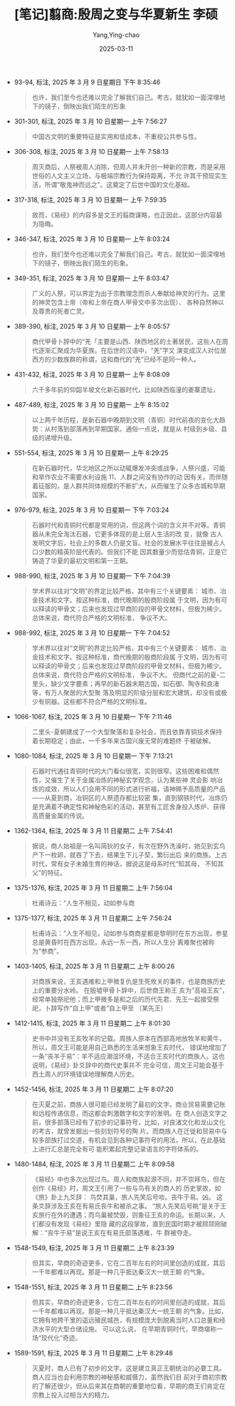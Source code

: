 #+TITLE:  [笔记]翦商:殷周之变与华夏新生 李硕
#+AUTHOR: Yang,Ying-chao
#+DATE:   2025-03-11
#+OPTIONS:  ^:nil H:5 num:t toc:1 \n:nil ::t |:t -:t f:t *:t tex:t d:(HIDE) tags:not-in-toc
#+STARTUP:  align nodlcheck oddeven lognotestate
#+SEQ_TODO: TODO(t) INPROGRESS(i) WAITING(w@) | DONE(d) CANCELED(c@)
#+TAGS:     noexport(n)
#+EXCLUDE_TAGS: noexport
#+FILETAGS: :jianshang:yi:note:ireader:

- 93-94, 标注, 2025 年 3 月 9 日星期日 下午 8:35:46
 # note_md5: 2649dd82efb896899c7448a04663d714
 #+BEGIN_QUOTE
 也许，我们至今也还难以完全了解我们自己。考古，就犹如一面深埋地下的镜子，倒映出我们陌生的形象
 #+END_QUOTE

- 301-301, 标注, 2025 年 3 月 10 日星期一 上午 7:56:27
 # note_md5: 2d5d3852b06bc9514f28b773681bb0e2
 #+BEGIN_QUOTE
 中国古文明的重要特征是实用和低成本，不重视公共参与性。
 #+END_QUOTE

- 306-308, 标注, 2025 年 3 月 10 日星期一 上午 7:58:13
 # note_md5: 338afb0e44c7fff21d8361bd60ab4fb1
 #+BEGIN_QUOTE
 周灭商后，人祭被周人消除，但周人并未开创一种新的宗教，而是采用世俗的人文主义立场，与极端宗教行为保持距离，不允
 许其干预现实生活，所谓“敬鬼神而远之”。这奠定了后世中国的文化基础。
 #+END_QUOTE

- 317-318, 标注, 2025 年 3 月 10 日星期一 上午 7:59:35
 # note_md5: 7a34fa6fb029a331760214b8a186aacb
 #+BEGIN_QUOTE
 故而，《易经》的内容多是文王的翦商谋略，也正因此，这部分内容最为隐晦。
 #+END_QUOTE

- 346-347, 标注, 2025 年 3 月 10 日星期一 上午 8:03:24
 # note_md5: 2c27e1833b428bd6b28004f7bda82e9f
 #+BEGIN_QUOTE
 也许，我们至今也还难以完全了解我们自己。考古，就犹如一面深埋地下的镜子，倒映出我们陌生的形象。
 #+END_QUOTE

- 349-351, 标注, 2025 年 3 月 10 日星期一 上午 8:03:47
 # note_md5: 68cf5749efd783aaf4df3180bfb14619
 #+BEGIN_QUOTE
 广义的人祭，可以界定为出于宗教理念而杀人奉献给神灵的行为。这里的神灵包含上帝（帝和上帝在商人甲骨文中多次出现）、
 各种自然神以及尊贵的死者亡灵。
 #+END_QUOTE

- 389-390, 标注, 2025 年 3 月 10 日星期一 上午 8:05:57
 # note_md5: 871922a9ace993beef3b807b258bc2c4
 #+BEGIN_QUOTE
 商代甲骨卜辞中的“羌「主要是山西、陕西地区的土著居民，这些人在周代逐渐汇聚成为华夏族。在后世的汉语中，“羌”字又
 演变成汉人对位居西方的少数族群的称谓，这和商代的“羌”已经不是同一种人。
 #+END_QUOTE

- 431-432, 标注, 2025 年 3 月 10 日星期一 上午 8:08:09
 # note_md5: a28dae366daa80082d4229b0c43c5232
 #+BEGIN_QUOTE
 六千多年前的仰韶半坡文化新石器时代，比如陕西临潼的姜寨遗址，
 #+END_QUOTE

- 487-489, 标注, 2025 年 3 月 10 日星期一 上午 8:15:02
 # note_md5: 4b782093aee22500bc2ef45e48e242c4
 #+BEGIN_QUOTE
 以上两千年历程，是新石器中晚期到文明（青铜）时代前夜的变化大趋势：从村落到部落再到早期国家。通俗一点说，就是从
 村级到乡级、县级的递增升级。
 #+END_QUOTE

- 551-554, 标注, 2025 年 3 月 10 日星期一 上午 8:29:25
 # note_md5: 79e6de2bc3ff1ada228b27c2b6832cdc
 #+BEGIN_QUOTE
 在新石器时代，华北地区之所以动辄爆发冲突或战争，人祭兴盛，可能和旱作农业不需要水利设施 11、人群之间没有协作的动
 因有关。而伴随着征服的，是人群共同体规模的不断扩大，从而催生了众多古城和早期国家。
 #+END_QUOTE

- 976-979, 标注, 2025 年 3 月 10 日星期一 下午 7:03:24
 # note_md5: 6ac407bba0eeeeac8c6490637bdb53d0
 #+BEGIN_QUOTE
 石器时代和青铜时代都是常用的词，但这两个词的含义并不对等。青铜器从未完全淘汰石器，它更多体现的是上层人生活的改
 变，就像 古人发明文字后，社会上的多数人仍是文盲。社会的发展水平往往是被占人口少数的精英阶层代表的。但我们不能
 因其数量少而低估青铜，正是它铸造了华夏的最初文明和第一王朝。
 #+END_QUOTE

- 988-990, 标注, 2025 年 3 月 10 日星期一 下午 7:04:39
 # note_md5: 3b0ec3915ec5653ec39692674f5acd2a
 #+BEGIN_QUOTE
 学术界以往对“文明”的界定比较严格，其中有三个关键要素： 城市、冶金技术和文字。按这种标准，商代晚期的殷商阶段属
 于文明，因为有可以释读的甲骨文；后来也发现过早商阶段的甲骨文材料，但极为稀少。总体来说，商代符合严格的文明标准，
 争议不大。
 #+END_QUOTE

- 988-992, 标注, 2025 年 3 月 10 日星期一 下午 7:04:52
 # note_md5: 7edf1098d3ac1c63726e5245106d9d38
 #+BEGIN_QUOTE
 学术界以往对“文明”的界定比较严格，其中有三个关键要素： 城市、冶金技术和文字。按这种标准，商代晚期的殷商阶段属
 于文明，因为有可以释读的甲骨文；后来也发现过早商阶段的甲骨文材料，但极为稀少。总体来说，商代符合严格的文明标准，
 争议不大。 但商代之前的夏-二里头，缺少文字要素；再早的新石器末期古国，如石御、陶寺和良渚等，有万人聚居的大型聚
 落及明显的阶级分层和宏大建筑，却没有或极少有铜器。这些都不符合严格的文明标准。
 #+END_QUOTE

- 1066-1067, 标注, 2025 年 3 月 10 日星期一 下午 7:11:46
 # note_md5: acab695249c74e3478fb10cd1e373672
 #+BEGIN_QUOTE
 二里头-夏朝建成了一个大型聚落和复杂社会，而且依靠青铜技术保持着长期稳定；由此，一千多年来古国兴废无常的难题终
 于被破解。
 #+END_QUOTE

- 1080-1084, 标注, 2025 年 3 月 10 日星期一 下午 7:13:21
 # note_md5: 660308a3916900f5aef1392ce0ff8293
 #+BEGIN_QUOTE
 石器时代通往青铜时代的大门看似很宽，实则很窄。这些困难和偶然性，又催生了关于金属冶炼的神秘玄学观念，认为某些神
 灵会影 响冶炼的成效，所以人们会用不同的形式进行祈福，请神赐予高质量的产品——从夏到商，冶铜区的人祭遗存都比较密
 集，直到钢铁时代，冶炼仍是充满着不确定性和神秘色彩的活动，甚至有工匠舍身投入炼炉、获得高质量金属的传说。
 #+END_QUOTE

- 1362-1364, 标注, 2025 年 3 月 11 日星期二 上午 7:54:41
 # note_md5: 69ffe2fea28284babc2779d5ac6fdbb1
 #+BEGIN_QUOTE
 据说，商人始祖是一名叫简狄的女子，有次在野外洗澡时，她见到玄鸟产下一枚卵，就吞了下去，结果生下儿子契，繁衍出后
 来的商族。上古时代，常有女子未婚生育的神话，据说这是母系时代“知其母， 不知其父”的特征。
 #+END_QUOTE

- 1375-1376, 标注, 2025 年 3 月 11 日星期二 上午 7:56:04
 # note_md5: d24603f3277b2bcc05315a18365db092
 #+BEGIN_QUOTE
 杜甫诗云：“人生不相见，动如参与商
 #+END_QUOTE

- 1375-1377, 标注, 2025 年 3 月 11 日星期二 上午 7:56:24
 # note_md5: ee82b222989920f70ddf7ce10682c344
 #+BEGIN_QUOTE
 杜甫诗云：“人生不相见，动如参与商商星都是黎明时在东方出现，参星总是黄昏时在西方出现，永远一东一西，所以人生分
 离难聚也被称为“参商”。
 #+END_QUOTE

- 1403-1405, 标注, 2025 年 3 月 11 日星期二 上午 8:00:26
 # note_md5: fc7d79f53ad821f08483a0423d2a2303
 #+BEGIN_QUOTE
 对商族来说，王亥遇难和上甲微复仇是生死攸关的事件，也是商族历史上的重要分水岭。 在殷墟甲骨卜辞中，后世商王称王
 亥为“高祖王亥”，经常单独祭祀他；而上甲微多是和之后的历代先君、先王一起接受祭祀，卜辞写作“自上甲”或者“自上甲至
 （某先王）
 #+END_QUOTE

- 1412-1415, 标注, 2025 年 3 月 11 日星期二 上午 8:01:30
 # note_md5: 2d93775d4929954ac78ae90e0b23bbd7
 #+BEGIN_QUOTE
 史书中并没有王亥牧羊的记载。周族人原本在西部高地放牧羊和黄牛，所以，周文王可能是用自己熟悉的生活来想象王亥时代，
 错误地增加了一条“丧羊于易”：羊不适应潮湿环境，不适合王亥时代的商族人。这也说明，《易经》卦爻辞中的商代史事并不
 完全可信，周文王可能会基于西土周人的环境错误地理解商人历史。
 #+END_QUOTE

- 1452-1456, 标注, 2025 年 3 月 11 日星期二 上午 8:07:20
 # note_md5: 9e3119cc113baf459e83acea8c5b2725
 #+BEGIN_QUOTE
 在灭夏之前，商族人很可能已经发明了最初的文字。商业贸易需要记账和远程传递信息，而这都会刺激数字和文字的发明。在
 商人创造文字之前，很多部落已经有了初步的记事符号，比如，对良渚文化和龙山文化的考古，就曾发掘出一些刻划符号的陶
 片。而商族人在迁徙和贸易中与较多部族打过交道，有机会见到各种记事符号的用法，所以，在此基础上进行汇总是完全有可
 能积累起完整记录语言的字符体系的。
 #+END_QUOTE

- 1480-1484, 标注, 2025 年 3 月 11 日星期二 上午 8:09:58
 # note_md5: 6199d9f563c48311fc7c91bcc56cfcb7
 #+BEGIN_QUOTE
 《易经》中也多次出现过鸟。周人和商族起源不同，并不崇拜鸟，但在创作《易经》时，周文王引用了一些与鸟有关的商人的
 历史掌故，如《旅》卦上九爻辞： 鸟焚其巢，旅人先笑后号啖。丧牛于易。凶。 这条爻辞涉及王亥在有易氏丧牛和被杀之事。
 “旅人先笑后号眺”是关于王亥旅行在外的遭遇；而鸟巢被焚毁，则象征王亥的命运。长期以来，人们都没有发现《易经》里隐
 藏的这段掌故，直到民国时期才被顾颉刚破解：“丧牛于易”是说王亥在有易氏部落遇难，牛 群被夺走。
 #+END_QUOTE

- 1548-1549, 标注, 2025 年 3 月 11 日星期二 上午 8:23:39
 # note_md5: 77d1d953e5fa721413270da8d76d0e38
 #+BEGIN_QUOTE
 但其实，早商的奇迹更多，它在二百年左右的时间里创造的成就，其后一千年都难以再现。那是一种几乎抵达秦汉大一统王朝
 的气象。
 #+END_QUOTE

- 1548-1551, 标注, 2025 年 3 月 11 日星期二 上午 8:23:56
 # note_md5: d97af631c7ded2c2c1173069ee5e6f05
 #+BEGIN_QUOTE
 但其实，早商的奇迹更多，它在二百年左右的时间里创造的成就，其后一千年都难以再现。那是一种几乎抵达秦汉大一统王朝
 的气象。比如，它拥有地跨千里的遥远殖民城邑，有规模庞大到脱离当时人口总量和经济水平的大型仓储设施。 可以这么说，
 在早期青铜时代，早商堪称一场“现代化”奇迹。
 #+END_QUOTE

- 1589-1591, 标注, 2025 年 3 月 11 日星期二 上午 8:29:48
  # note_md5: 8107d4ad5be154460d0ff811db54efeb
  #+BEGIN_QUOTE
  灭夏时，商人已有了初步的文字。这是建立真正王朝统治的必要工具。商人应当也会利用宗教的神秘感和威慑力，虽然我们目
  前对于商初宗教的了解还很少，但从后来其在商朝的重要地位看，早期的商王们肯定在宗教上投入过相当大的精力。
  #+END_QUOTE

* Unwashed Entries                                                  :noexport:
